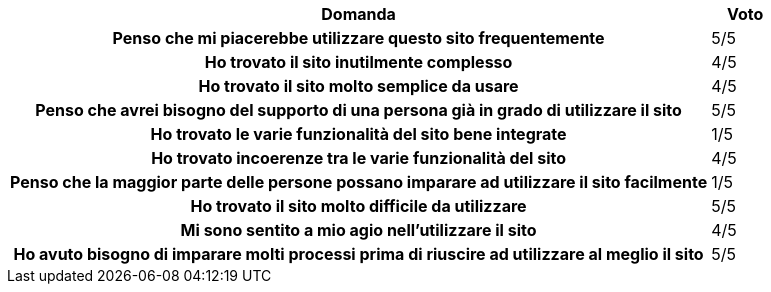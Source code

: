 [cols="<.^10h,^.^1", options="header"]
|===
| Domanda | Voto
| Penso che mi piacerebbe utilizzare questo sito frequentemente | 5/5
| Ho trovato il sito inutilmente complesso | 4/5
| Ho trovato il sito molto semplice da usare | 4/5
| Penso che avrei bisogno del supporto di una persona già in grado di utilizzare il sito | 5/5
| Ho trovato le varie funzionalità del sito bene integrate | 1/5
| Ho trovato incoerenze tra le varie funzionalità del sito | 4/5
| Penso che la maggior parte delle persone possano imparare ad utilizzare il sito facilmente | 1/5
| Ho trovato il sito molto difficile da utilizzare | 5/5
| Mi sono sentito a mio agio nell’utilizzare il sito | 4/5
| Ho avuto bisogno di imparare molti processi prima di riuscire ad utilizzare al meglio il sito | 5/5
|===
